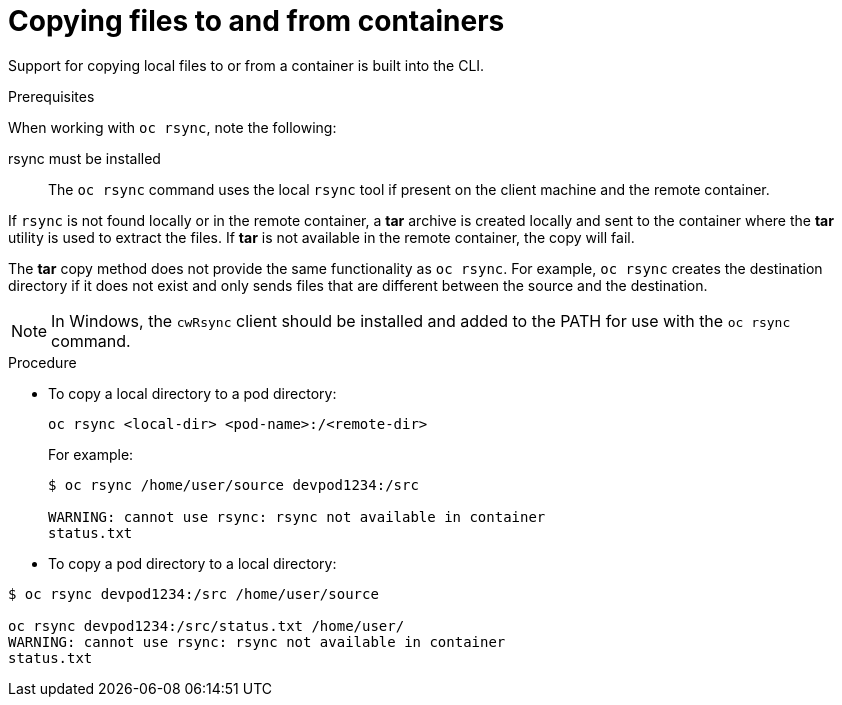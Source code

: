 // Module included in the following assemblies:
//
// * nodes/nodes-containers-copying-files.adoc

[id="nodes-containers-copying-files-procedure_{context}"]
= Copying files to and from containers

Support for copying local files to or from a container is built into the CLI.

.Prerequisites

When working with `oc rsync`, note the following:

rsync must be installed::
The `oc rsync` command uses the local `rsync` tool if present on the client
machine and the remote container.

If `rsync` is not found locally or in the remote container, a *tar* archive
is created locally and sent to the container where the *tar* utility is used to
extract the files. If *tar* is not available in the remote container, the
copy will fail.

The *tar* copy method does not provide the same functionality as `oc rsync`. For
example, `oc rsync` creates the destination directory if it does not exist and
only sends files that are different between the source and the destination.

[NOTE]
====
In Windows, the `cwRsync` client should be installed and added to the PATH for
use with the `oc rsync` command.
====

.Procedure

* To copy a local directory to a pod directory:
+
----
oc rsync <local-dir> <pod-name>:/<remote-dir>
----
+
For example:
+
----
$ oc rsync /home/user/source devpod1234:/src

WARNING: cannot use rsync: rsync not available in container
status.txt
----

* To copy a pod directory to a local directory:

----
$ oc rsync devpod1234:/src /home/user/source

oc rsync devpod1234:/src/status.txt /home/user/
WARNING: cannot use rsync: rsync not available in container
status.txt
----
